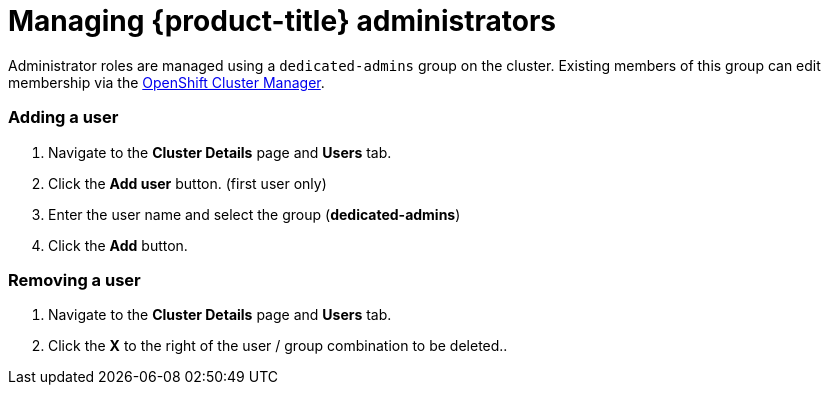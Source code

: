 // Module included in the following assemblies:
//
// administering_a_cluster/dedicated-admin-role.adoc

[id="dedicated-managing-administrators_{context}"]
=  Managing {product-title} administrators

Administrator roles are managed using a `dedicated-admins` group on the cluster.
Existing members of this group can edit membership via the
link:https://cloud.redhat.com/openshift[OpenShift Cluster Manager].

=== Adding a user
. Navigate to the *Cluster Details* page and *Users* tab.
. Click the *Add user* button.  (first user only)
. Enter the user name and select the group (*dedicated-admins*)
. Click the *Add* button.

=== Removing a user
. Navigate to the *Cluster Details* page and *Users* tab.
. Click the *X* to the right of the user / group combination to be deleted..

